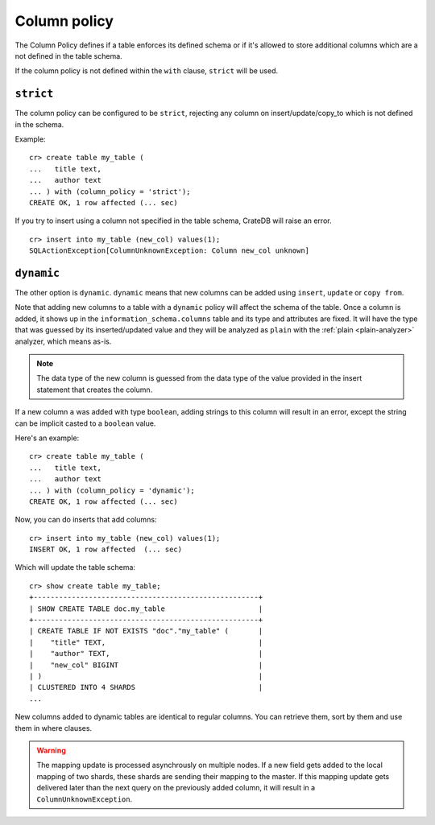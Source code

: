 .. _column_policy:

=============
Column policy
=============

The Column Policy defines if a table enforces its defined schema or if it's
allowed to store additional columns which are a not defined in the table
schema.

If the column policy is not defined within the ``with`` clause, ``strict`` will
be used.

``strict``
==========

The column policy can be configured to be ``strict``, rejecting any column on
insert/update/copy_to which is not defined in the schema.

Example::

    cr> create table my_table (
    ...   title text,
    ...   author text
    ... ) with (column_policy = 'strict');
    CREATE OK, 1 row affected (... sec)

If you try to insert using a column not specified in the table schema,
CrateDB will raise an error.

::

    cr> insert into my_table (new_col) values(1);
    SQLActionException[ColumnUnknownException: Column new_col unknown]

.. hide:

    cr> drop table my_table;
    DROP OK, 1 row affected (... sec)

``dynamic``
===========

The other option is ``dynamic``. ``dynamic`` means that new columns can be
added using ``insert``, ``update`` or ``copy from``.

Note that adding new columns to a table with a ``dynamic`` policy will affect
the schema of the table. Once a column is added, it shows up in the
``information_schema.columns`` table and its type and attributes are fixed. It
will have the type that was guessed by its inserted/updated value and they will
be analyzed as ``plain`` with the :ref:`plain <plain-analyzer>` analyzer,
which means as-is.

.. NOTE::

   The data type of the new column is guessed from the data type of the value
   provided in the insert statement that creates the column.

If a new column ``a`` was added with type ``boolean``, adding strings to this
column will result in an error, except the string can be implicit casted to a
``boolean`` value.

Here's an example::

    cr> create table my_table (
    ...   title text,
    ...   author text
    ... ) with (column_policy = 'dynamic');
    CREATE OK, 1 row affected (... sec)

Now, you can do inserts that add columns::

    cr> insert into my_table (new_col) values(1);
    INSERT OK, 1 row affected  (... sec)

Which will update the table schema::

    cr> show create table my_table;
    +-----------------------------------------------------+
    | SHOW CREATE TABLE doc.my_table                      |
    +-----------------------------------------------------+
    | CREATE TABLE IF NOT EXISTS "doc"."my_table" (       |
    |    "title" TEXT,                                    |
    |    "author" TEXT,                                   |
    |    "new_col" BIGINT                                 |
    | )                                                   |
    | CLUSTERED INTO 4 SHARDS                             |
    ...

New columns added to dynamic tables are identical to regular columns. You can
retrieve them, sort by them and use them in where clauses.

.. hide:

    cr> drop table my_table;
    DROP OK, 1 row affected (... sec)

.. WARNING::

   The mapping update is processed asynchrously on multiple nodes. If a new
   field gets added to the local mapping of two shards, these shards are
   sending their mapping to the master. If this mapping update gets delivered
   later than the next query on the previously added column, it will result in
   a ``ColumnUnknownException``.
